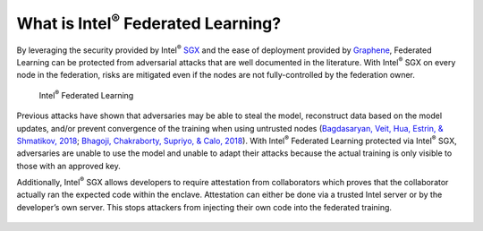 .. # Copyright (C) 2020 Intel Corporation
.. # Licensed subject to the terms of the separately executed evaluation license agreement between Intel Corporation and you.

*********************************************
What is Intel\ :sup:`®` \ Federated Learning?
*********************************************

By leveraging the security provided by Intel\ :sup:`®` \ `SGX <https://software.intel.com/content/www/us/en/develop/topics/software-guard-extensions.html>`_ and the ease of deployment
provided by `Graphene <https://github.com/oscarlab/graphene>`_, Federated Learning can be protected from adversarial
attacks that are well documented in the literature. With Intel\ :sup:`®` \ SGX on
every node in the federation, risks are mitigated even if the nodes are
not fully-controlled by the federation owner.

.. figure:: images/trusted_fl.png

  Intel\ :sup:`®` \ Federated Learning

Previous attacks have shown that adversaries may be able to steal the model,
reconstruct data based on the model updates, and/or prevent convergence of
the training when using untrusted nodes
(`Bagdasaryan, Veit, Hua, Estrin, & Shmatikov, 2018 <https://arxiv.org/abs/1807.00459>`_;
`Bhagoji, Chakraborty, Supriyo, & Calo, 2018 <https://arxiv.org/abs/1811.12470>`_).
With Intel\ :sup:`®` \ Federated Learning protected via Intel\ :sup:`®` \ SGX,
adversaries are unable to use the model and unable to adapt their
attacks because the actual training is only visible to those with an
approved key.

Additionally, Intel\ :sup:`®` \ SGX allows developers to require attestation
from collaborators which proves that the collaborator actually
ran the expected code within the enclave. Attestation can either
be done via a trusted Intel server or by the developer’s own server.
This stops attackers from injecting their own code into the federated training.

.. figure:: images/why-sgx-for_fl.png
